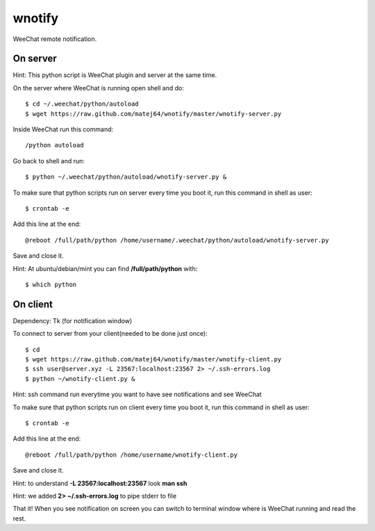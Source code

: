 wnotify
=======

WeeChat remote notification.

On server
---------

Hint: This python script is WeeChat plugin and server at the same time.

On the server where WeeChat is running open shell and do::

  $ cd ~/.weechat/python/autoload
  $ wget https://raw.github.com/matej64/wnotify/master/wnotify-server.py

Inside WeeChat run this command::
  
  /python autoload

Go back to shell and run::

  $ python ~/.weechat/python/autoload/wnotify-server.py &

To make sure that python scripts run on server every time you boot it, run this command in shell as user::
  
  $ crontab -e

Add this line at the end::
  
  @reboot /full/path/python /home/username/.weechat/python/autoload/wnotify-server.py

Save and close it.

Hint: At ubuntu/debian/mint you can find **/full/path/python** with::

  $ which python

 
On client
---------

Dependency: Tk (for notification window)

To connect to server from your client(needed to be done just once)::

  $ cd
  $ wget https://raw.github.com/matej64/wnotify/master/wnotify-client.py
  $ ssh user@server.xyz -L 23567:localhost:23567 2> ~/.ssh-errors.log
  $ python ~/wnotify-client.py &

Hint: ssh command run everytime you want to have see notifications and see WeeChat 

To make sure that python scripts run on client every time you boot it, run this command in shell as user::
  
  $ crontab -e

Add this line at the end::
  
  @reboot /full/path/python /home/username/wnotify-client.py

Save and close it.

Hint: to understand **-L 23567:localhost:23567** look **man ssh**

Hint: we added **2> ~/.ssh-errors.log** to pipe stderr to file 

That it! When you see notification on screen you can switch to terminal window where
is WeeChat running and read the rest.
